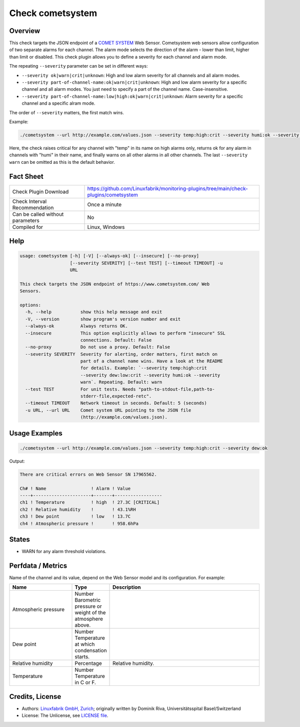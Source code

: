 Check cometsystem
=================

Overview
--------

This check targets the JSON endpoint of a `COMET SYSTEM <https://www.cometsystem.com/>`_ Web Sensor. Cometsystem web sensors allow configuration of two separate alarms for each channel. The alarm mode selects the direction of the alarm - lower than limit, higher than limit or disabled. This check plugin allows you to define a severity for each channel and alarm mode.

The repeating ``--severity`` parameter can be set in different ways:

* ``--severity ok|warn|crit|unknown``: High and low alarm severity for all channels and all alarm modes.
* ``--severity part-of-channel-name:ok|warn|crit|unknown``: High and low alarm severity for a specific channel and all alarm modes. You just need to specify a part of the channel name. Case-insensitive.
* ``--severity part-of-channel-name:low|high:ok|warn|crit|unknown``: Alarm severity for a specific channel and a specific alram mode.

The order of ``--severity`` matters, the first match wins.

Example:

.. code-block:: bash

    ./cometsystem --url http://example.com/values.json --severity temp:high:crit --severity humi:ok --severity warn

Here, the check raises critical for any channel with "temp" in its name on high alarms only, returns ok for any alarm in channels with "humi" in their name, and finally warns on all other alarms in all other channels. The last ``--severity warn`` can be omitted as this is the default behavior.


Fact Sheet
----------

.. csv-table::
    :widths: 30, 70

    "Check Plugin Download",                "https://github.com/Linuxfabrik/monitoring-plugins/tree/main/check-plugins/cometsystem"
    "Check Interval Recommendation",        "Once a minute"
    "Can be called without parameters",     "No"
    "Compiled for",                         "Linux, Windows"


Help
----

.. code-block:: text

    usage: cometsystem [-h] [-V] [--always-ok] [--insecure] [--no-proxy]
                       [--severity SEVERITY] [--test TEST] [--timeout TIMEOUT] -u
                       URL

    This check targets the JSON endpoint of https://www.cometsystem.com/ Web
    Sensors.

    options:
      -h, --help           show this help message and exit
      -V, --version        show program's version number and exit
      --always-ok          Always returns OK.
      --insecure           This option explicitly allows to perform "insecure" SSL
                           connections. Default: False
      --no-proxy           Do not use a proxy. Default: False
      --severity SEVERITY  Severity for alerting, order matters, first match on
                           part of a channel name wins. Have a look at the README
                           for details. Example: `--severity temp:high:crit
                           --severity dew:low:crit --severity humi:ok --severity
                           warn`. Repeating. Default: warn
      --test TEST          For unit tests. Needs "path-to-stdout-file,path-to-
                           stderr-file,expected-retc".
      --timeout TIMEOUT    Network timeout in seconds. Default: 5 (seconds)
      -u URL, --url URL    Comet system URL pointing to the JSON file
                           (http://example.com/values.json).


Usage Examples
--------------

.. code-block:: bash

    ./cometsystem --url http://example.com/values.json --severity temp:high:crit --severity dew:ok

Output:

.. code-block:: text

    There are critical errors on Web Sensor SN 17965562.

    Ch# ! Name                 ! Alarm ! Value            
    ----+----------------------+-------+------------------
    ch1 ! Temperature          ! high  ! 27.3C [CRITICAL] 
    ch2 ! Relative humidity    !       ! 43.1%RH          
    ch3 ! Dew point            ! low   ! 13.7C
    ch4 ! Atmospheric pressure !       ! 958.6hPa


States
------

* WARN for any alarm threshold violations.


Perfdata / Metrics
------------------

Name of the channel and its value, depend on the Web Sensor model and its configuration. For example:

.. csv-table::
    :widths: 25, 15, 60
    :header-rows: 1

    Name,                                       Type,               Description
    Atmospheric pressure,                       Number              Barometric pressure or weight of the atmosphere above.
    Dew point,                                  Number              Temperature at which condensation starts.
    Relative humidity,                          Percentage,         Relative humidity.
    Temperature,                                Number              Temperature in C or F.


Credits, License
----------------

* Authors: `Linuxfabrik GmbH, Zurich <https://www.linuxfabrik.ch>`_; originally written by Dominik Riva, Universitätsspital Basel/Switzerland
* License: The Unlicense, see `LICENSE file <https://unlicense.org/>`_.
